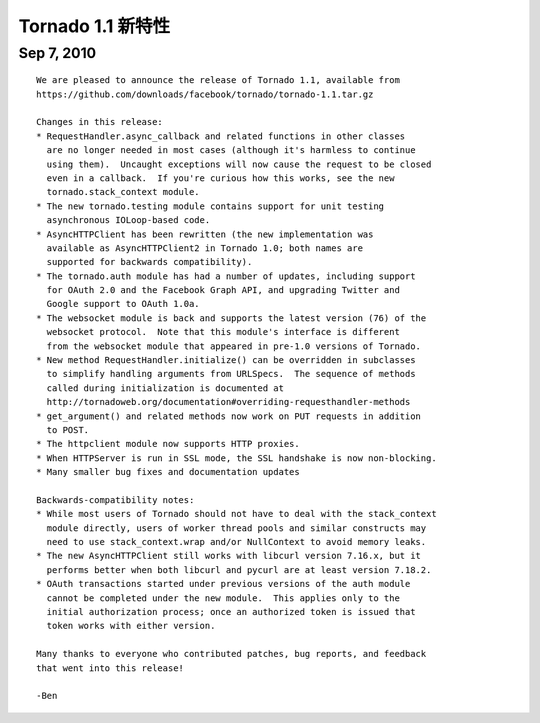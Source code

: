 ﻿Tornado 1.1 新特性
=========================

Sep 7, 2010
-----------

::

    We are pleased to announce the release of Tornado 1.1, available from
    https://github.com/downloads/facebook/tornado/tornado-1.1.tar.gz

    Changes in this release:
    * RequestHandler.async_callback and related functions in other classes
      are no longer needed in most cases (although it's harmless to continue
      using them).  Uncaught exceptions will now cause the request to be closed
      even in a callback.  If you're curious how this works, see the new
      tornado.stack_context module.
    * The new tornado.testing module contains support for unit testing
      asynchronous IOLoop-based code.
    * AsyncHTTPClient has been rewritten (the new implementation was
      available as AsyncHTTPClient2 in Tornado 1.0; both names are
      supported for backwards compatibility).
    * The tornado.auth module has had a number of updates, including support
      for OAuth 2.0 and the Facebook Graph API, and upgrading Twitter and
      Google support to OAuth 1.0a.
    * The websocket module is back and supports the latest version (76) of the
      websocket protocol.  Note that this module's interface is different
      from the websocket module that appeared in pre-1.0 versions of Tornado.
    * New method RequestHandler.initialize() can be overridden in subclasses
      to simplify handling arguments from URLSpecs.  The sequence of methods
      called during initialization is documented at
      http://tornadoweb.org/documentation#overriding-requesthandler-methods
    * get_argument() and related methods now work on PUT requests in addition
      to POST.
    * The httpclient module now supports HTTP proxies.
    * When HTTPServer is run in SSL mode, the SSL handshake is now non-blocking.
    * Many smaller bug fixes and documentation updates

    Backwards-compatibility notes:
    * While most users of Tornado should not have to deal with the stack_context
      module directly, users of worker thread pools and similar constructs may
      need to use stack_context.wrap and/or NullContext to avoid memory leaks.
    * The new AsyncHTTPClient still works with libcurl version 7.16.x, but it
      performs better when both libcurl and pycurl are at least version 7.18.2.
    * OAuth transactions started under previous versions of the auth module
      cannot be completed under the new module.  This applies only to the
      initial authorization process; once an authorized token is issued that
      token works with either version.

    Many thanks to everyone who contributed patches, bug reports, and feedback
    that went into this release!

    -Ben
